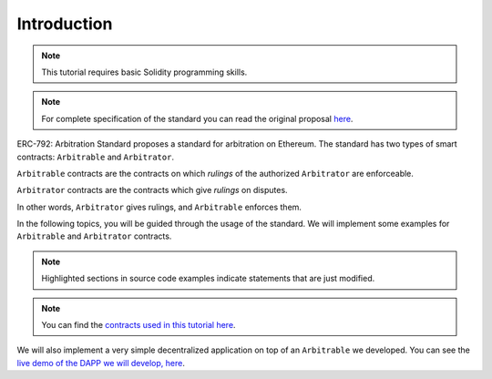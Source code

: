 ===============
Introduction
===============

.. note::
  This tutorial requires basic Solidity programming skills.

.. note:: For complete specification of the standard you can read the original proposal `here <https://github.com/ethereum/EIPs/issues/792>`_.

ERC-792: Arbitration Standard proposes a standard for arbitration on Ethereum. The standard has two types of smart contracts: ``Arbitrable`` and ``Arbitrator``.

``Arbitrable`` contracts are the contracts on which *rulings* of the authorized ``Arbitrator`` are enforceable.

``Arbitrator`` contracts are the contracts which give *rulings* on disputes.

In other words, ``Arbitrator`` gives rulings, and ``Arbitrable`` enforces them.

.. image:: erc792.png

In the following topics, you will be guided through the usage of the standard. We will implement some examples for ``Arbitrable`` and ``Arbitrator`` contracts.

.. note::
  Highlighted sections in source code examples indicate statements that are just modified.


.. note::
  You can find the `contracts used in this tutorial here <https://github.com/kleros/erc-792/tree/master/contracts>`_.

We will also implement a very simple decentralized application on top of an ``Arbitrable`` we developed. You can see the `live demo of the DAPP we will develop, here <https://simple-escrow.netlify.com/>`_.
